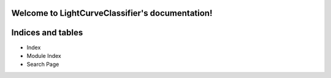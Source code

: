 
Welcome to LightCurveClassifier's documentation!
************************************************


Indices and tables
******************

* Index

* Module Index

* Search Page
